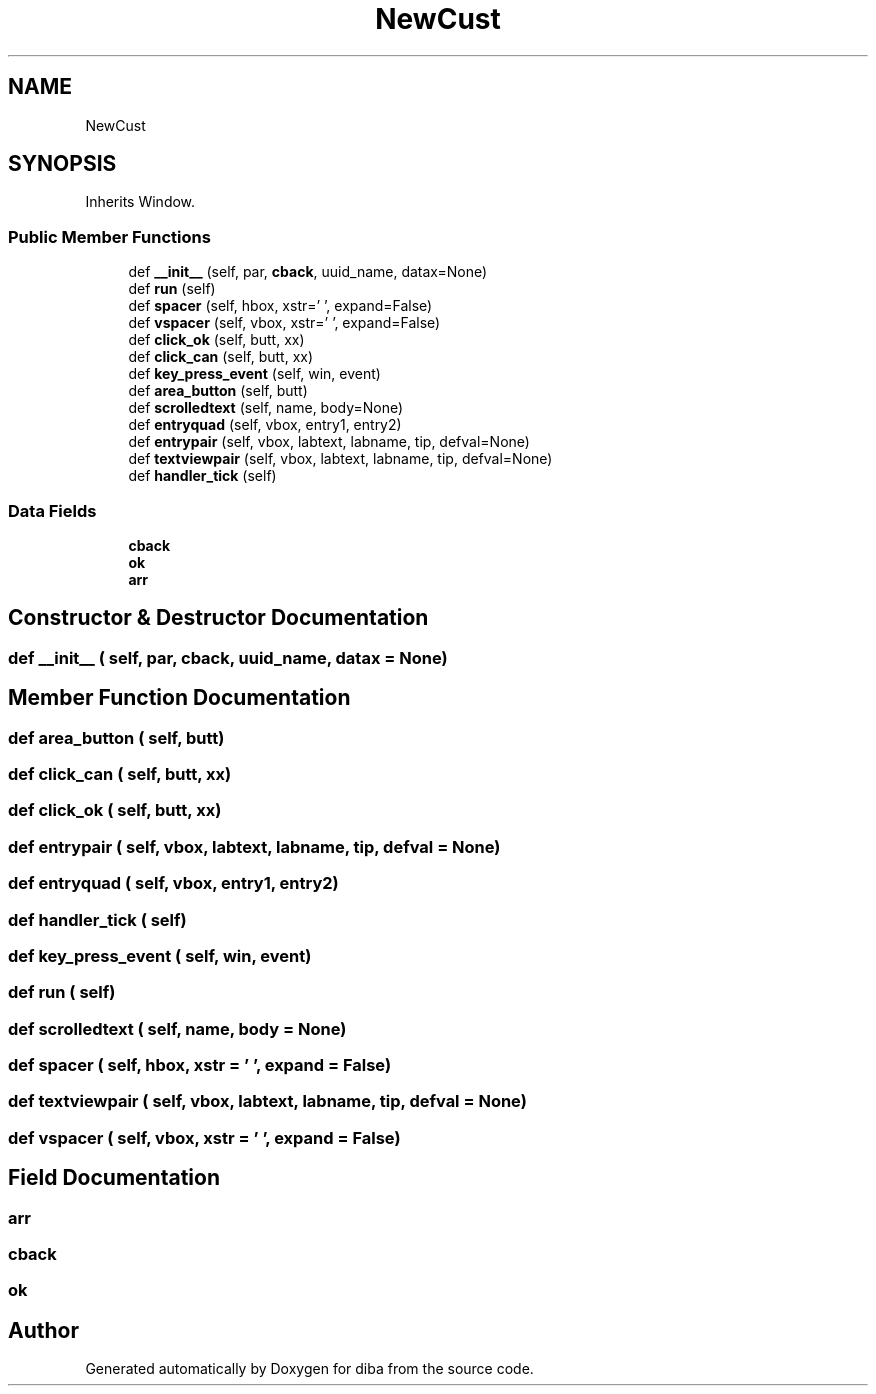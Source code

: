 .TH "NewCust" 3 "Fri Sep 29 2017" "diba" \" -*- nroff -*-
.ad l
.nh
.SH NAME
NewCust
.SH SYNOPSIS
.br
.PP
.PP
Inherits Window\&.
.SS "Public Member Functions"

.in +1c
.ti -1c
.RI "def \fB__init__\fP (self, par, \fBcback\fP, uuid_name, datax=None)"
.br
.ti -1c
.RI "def \fBrun\fP (self)"
.br
.ti -1c
.RI "def \fBspacer\fP (self, hbox, xstr='    ', expand=False)"
.br
.ti -1c
.RI "def \fBvspacer\fP (self, vbox, xstr='     ', expand=False)"
.br
.ti -1c
.RI "def \fBclick_ok\fP (self, butt, xx)"
.br
.ti -1c
.RI "def \fBclick_can\fP (self, butt, xx)"
.br
.ti -1c
.RI "def \fBkey_press_event\fP (self, win, event)"
.br
.ti -1c
.RI "def \fBarea_button\fP (self, butt)"
.br
.ti -1c
.RI "def \fBscrolledtext\fP (self, name, body=None)"
.br
.ti -1c
.RI "def \fBentryquad\fP (self, vbox, entry1, entry2)"
.br
.ti -1c
.RI "def \fBentrypair\fP (self, vbox, labtext, labname, tip, defval=None)"
.br
.ti -1c
.RI "def \fBtextviewpair\fP (self, vbox, labtext, labname, tip, defval=None)"
.br
.ti -1c
.RI "def \fBhandler_tick\fP (self)"
.br
.in -1c
.SS "Data Fields"

.in +1c
.ti -1c
.RI "\fBcback\fP"
.br
.ti -1c
.RI "\fBok\fP"
.br
.ti -1c
.RI "\fBarr\fP"
.br
.in -1c
.SH "Constructor & Destructor Documentation"
.PP 
.SS "def __init__ ( self,  par,  cback,  uuid_name,  datax = \fCNone\fP)"

.SH "Member Function Documentation"
.PP 
.SS "def area_button ( self,  butt)"

.SS "def click_can ( self,  butt,  xx)"

.SS "def click_ok ( self,  butt,  xx)"

.SS "def entrypair ( self,  vbox,  labtext,  labname,  tip,  defval = \fCNone\fP)"

.SS "def entryquad ( self,  vbox,  entry1,  entry2)"

.SS "def handler_tick ( self)"

.SS "def key_press_event ( self,  win,  event)"

.SS "def run ( self)"

.SS "def scrolledtext ( self,  name,  body = \fCNone\fP)"

.SS "def spacer ( self,  hbox,  xstr = \fC'    '\fP,  expand = \fCFalse\fP)"

.SS "def textviewpair ( self,  vbox,  labtext,  labname,  tip,  defval = \fCNone\fP)"

.SS "def vspacer ( self,  vbox,  xstr = \fC'     '\fP,  expand = \fCFalse\fP)"

.SH "Field Documentation"
.PP 
.SS "arr"

.SS "cback"

.SS "ok"


.SH "Author"
.PP 
Generated automatically by Doxygen for diba from the source code\&.
